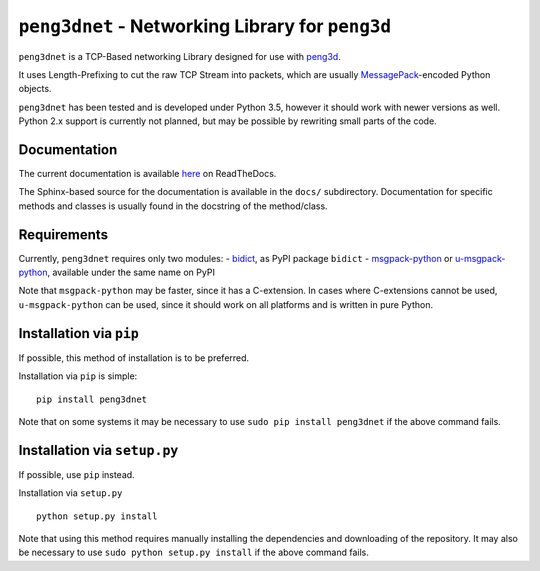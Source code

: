 ``peng3dnet`` - Networking Library for ``peng3d``
=================================================

.. image:: https://readthedocs.org/projects/peng3dnet/badge/?version=latest
   :target: http://peng3dnet.readthedocs.io/en/latest/?badge=latest
   :alt: Documentation Status

.. image:: https://circleci.com/gh/not-na/peng3dnet.svg?style=svg
    :target: https://circleci.com/gh/not-na/peng3dnet

.. image:: https://img.shields.io/pypi/dm/peng3dnet.svg
   :target: https://pypi.python.org/pypi/peng3dnet


``peng3dnet`` is a TCP-Based networking Library designed for use with `peng3d <https://github.com/not-na/peng3d>`_\ .

It uses Length-Prefixing to cut the raw TCP Stream into packets, which are usually `MessagePack <http://msgpack.org/>`_\ -encoded Python objects.

``peng3dnet`` has been tested and is developed under Python 3.5, however it should work with newer versions as well.
Python 2.x support is currently not planned, but may be possible by rewriting small parts of the code.

Documentation
-------------

The current documentation is available `here <https://peng3dnet.readthedocs.io>`_ on ReadTheDocs.

The Sphinx-based source for the documentation is available in the ``docs/`` subdirectory.
Documentation for specific methods and classes is usually found in the docstring of the method/class.

Requirements
------------

Currently, ``peng3dnet`` requires only two modules:
- `bidict <https://github.com/jab/bidict>`_\ , as PyPI package ``bidict``
- `msgpack-python <https://github.com/msgpack/msgpack-python>`_ or `u-msgpack-python <https://github.com/vsergeev/u-msgpack-python>`_\ , available under the same name on PyPI

Note that ``msgpack-python`` may be faster, since it has a C-extension.
In cases where C-extensions cannot be used, ``u-msgpack-python`` can be used, since it should work on all platforms and is written in pure Python.

Installation via ``pip``
------------------------

If possible, this method of installation is to be preferred.

Installation via ``pip`` is simple::
    
    pip install peng3dnet

Note that on some systems it may be necessary to use ``sudo pip install peng3dnet`` if the above command fails.

Installation via ``setup.py``
-----------------------------

If possible, use ``pip`` instead.

Installation via ``setup.py``\ ::
    
    python setup.py install

Note that using this method requires manually installing the dependencies and downloading of the repository.
It may also be necessary to use ``sudo python setup.py install`` if the above command fails.

